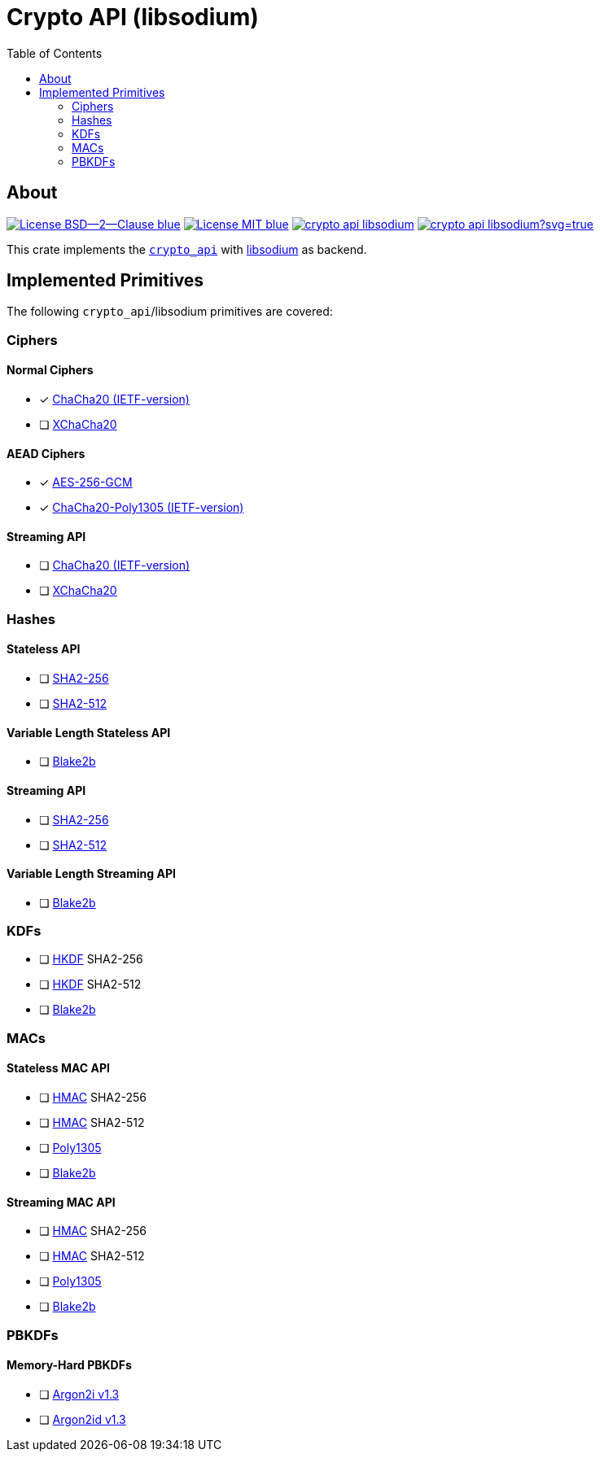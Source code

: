 = Crypto API (libsodium)
:toc:


== About
image:https://img.shields.io/badge/License-BSD--2--Clause-blue.svg[link="https://opensource.org/licenses/BSD-2-Clause"]
image:https://img.shields.io/badge/License-MIT-blue.svg[link="https://opensource.org/licenses/MIT"]
image:https://travis-ci.org/KizzyCode/crypto_api_libsodium.svg?branch=master[link="https://travis-ci.org/KizzyCode/crypto_api_libsodium"]
image:https://ci.appveyor.com/api/projects/status/github/KizzyCode/crypto_api_libsodium?svg=true[link="https://ci.appveyor.com/project/KizzyCode/crypto-api-libsodium"]

This crate implements the https://github.com/KizzyCode/crypto_api[`crypto_api`] with
https://github.com/jedisct1/libsodium[libsodium] as backend.


== Implemented Primitives
The following `crypto_api`/libsodium primitives are covered:


=== Ciphers

==== Normal Ciphers
 * [x] https://tools.ietf.org/html/rfc7539[ChaCha20 (IETF-version)]
 * [ ] https://en.wikipedia.org/wiki/Salsa20#XChaCha[XChaCha20]

==== AEAD Ciphers
 * [x] https://nvlpubs.nist.gov/nistpubs/Legacy/SP/nistspecialpublication800-38d.pdf[AES-256-GCM]
 * [x] https://tools.ietf.org/html/rfc7539[ChaCha20-Poly1305 (IETF-version)]

==== Streaming API
 * [ ] https://tools.ietf.org/html/rfc7539[ChaCha20 (IETF-version)]
 * [ ] https://en.wikipedia.org/wiki/Salsa20#XChaCha[XChaCha20]


=== Hashes

==== Stateless API
 * [ ] https://tools.ietf.org/html/rfc6234[SHA2-256]
 * [ ] https://tools.ietf.org/html/rfc6234[SHA2-512]

==== Variable Length Stateless API
 * [ ] https://tools.ietf.org/html/rfc7693[Blake2b]

==== Streaming API
 * [ ] https://tools.ietf.org/html/rfc6234[SHA2-256]
 * [ ] https://tools.ietf.org/html/rfc6234[SHA2-512]

==== Variable Length Streaming API
 * [ ] https://tools.ietf.org/html/rfc7693[Blake2b]


=== KDFs
 * [ ] https://tools.ietf.org/html/rfc5869[HKDF] SHA2-256
 * [ ] https://tools.ietf.org/html/rfc5869[HKDF] SHA2-512
 * [ ] https://tools.ietf.org/html/rfc7693[Blake2b]


=== MACs

==== Stateless MAC API
 * [ ] https://tools.ietf.org/html/rfc4868[HMAC] SHA2-256
 * [ ] https://tools.ietf.org/html/rfc4868[HMAC] SHA2-512
 * [ ] https://tools.ietf.org/html/rfc7539[Poly1305]
 * [ ] https://tools.ietf.org/html/rfc7693[Blake2b]

==== Streaming MAC API
 * [ ] https://tools.ietf.org/html/rfc4868[HMAC] SHA2-256
 * [ ] https://tools.ietf.org/html/rfc4868[HMAC] SHA2-512
 * [ ] https://tools.ietf.org/html/rfc7539[Poly1305]
 * [ ] https://tools.ietf.org/html/rfc7693[Blake2b]


=== PBKDFs

==== Memory-Hard PBKDFs
 * [ ] https://www.cryptolux.org/images/0/0d/Argon2.pdf[Argon2i v1.3]
 * [ ] https://www.cryptolux.org/images/0/0d/Argon2.pdf[Argon2id v1.3]